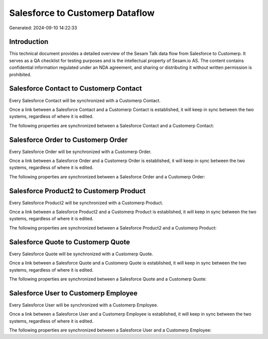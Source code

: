 ================================
Salesforce to Customerp Dataflow
================================

Generated: 2024-09-10 14:22:33

Introduction
------------

This technical document provides a detailed overview of the Sesam Talk data flow from Salesforce to Customerp. It serves as a QA checklist for testing purposes and is the intellectual property of Sesam.io AS. The content contains confidential information regulated under an NDA agreement, and sharing or distributing it without written permission is prohibited.

Salesforce Contact to Customerp Contact
---------------------------------------
Every Salesforce Contact will be synchronized with a Customerp Contact.

Once a link between a Salesforce Contact and a Customerp Contact is established, it will keep in sync between the two systems, regardless of where it is edited.

The following properties are synchronized between a Salesforce Contact and a Customerp Contact:

.. list-table::
   :header-rows: 1

   * - Salesforce Contact Property
     - Customerp Contact Property
     - Customerp Data Type


Salesforce Order to Customerp Order
-----------------------------------
Every Salesforce Order will be synchronized with a Customerp Order.

Once a link between a Salesforce Order and a Customerp Order is established, it will keep in sync between the two systems, regardless of where it is edited.

The following properties are synchronized between a Salesforce Order and a Customerp Order:

.. list-table::
   :header-rows: 1

   * - Salesforce Order Property
     - Customerp Order Property
     - Customerp Data Type


Salesforce Product2 to Customerp Product
----------------------------------------
Every Salesforce Product2 will be synchronized with a Customerp Product.

Once a link between a Salesforce Product2 and a Customerp Product is established, it will keep in sync between the two systems, regardless of where it is edited.

The following properties are synchronized between a Salesforce Product2 and a Customerp Product:

.. list-table::
   :header-rows: 1

   * - Salesforce Product2 Property
     - Customerp Product Property
     - Customerp Data Type


Salesforce Quote to Customerp Quote
-----------------------------------
Every Salesforce Quote will be synchronized with a Customerp Quote.

Once a link between a Salesforce Quote and a Customerp Quote is established, it will keep in sync between the two systems, regardless of where it is edited.

The following properties are synchronized between a Salesforce Quote and a Customerp Quote:

.. list-table::
   :header-rows: 1

   * - Salesforce Quote Property
     - Customerp Quote Property
     - Customerp Data Type


Salesforce User to Customerp Employee
-------------------------------------
Every Salesforce User will be synchronized with a Customerp Employee.

Once a link between a Salesforce User and a Customerp Employee is established, it will keep in sync between the two systems, regardless of where it is edited.

The following properties are synchronized between a Salesforce User and a Customerp Employee:

.. list-table::
   :header-rows: 1

   * - Salesforce User Property
     - Customerp Employee Property
     - Customerp Data Type

